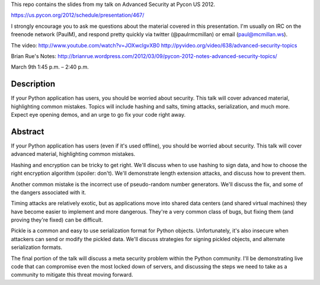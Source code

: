 This repo contains the slides from my talk on Advanced Security at
Pycon US 2012.

https://us.pycon.org/2012/schedule/presentation/467/

I strongly encourage you to ask me questions about the material
covered in this presentation. I'm usually on IRC on the freenode
network (PaulM), and respond pretty quickly via twitter
(@paulrmcmillan) or email (paul@mcmillan.ws).

The video:
http://www.youtube.com/watch?v=JOXwclgvXB0
http://pyvideo.org/video/638/advanced-security-topics

Brian Rue's Notes:
http://brianrue.wordpress.com/2012/03/09/pycon-2012-notes-advanced-security-topics/

March 9th 1:45 p.m. – 2:40 p.m.

Description
===========

If your Python application has users, you should be worried about
security. This talk will cover advanced material, highlighting common
mistakes. Topics will include hashing and salts, timing attacks,
serialization, and much more. Expect eye opening demos, and an urge to
go fix your code right away.

Abstract
========

If your Python application has users (even if it's used offline), you
should be worried about security. This talk will cover advanced
material, highlighting common mistakes.

Hashing and encryption can be tricky to get right. We'll discuss when
to use hashing to sign data, and how to choose the right encryption
algorithm (spoiler: don't). We'll demonstrate length extension
attacks, and discuss how to prevent them.

Another common mistake is the incorrect use of pseudo-random number
generators. We'll discuss the fix, and some of the dangers associated
with it.

Timing attacks are relatively exotic, but as applications move into
shared data centers (and shared virtual machines) they have become
easier to implement and more dangerous. They're a very common class of
bugs, but fixing them (and proving they're fixed) can be difficult.

Pickle is a common and easy to use serialization format for Python
objects. Unfortunately, it's also insecure when attackers can send or
modify the pickled data. We'll discuss strategies for signing pickled
objects, and alternate serialization formats.

The final portion of the talk will discuss a meta security problem
within the Python community. I'll be demonstrating live code that can
compromise even the most locked down of servers, and discussing the
steps we need to take as a community to mitigate this threat moving
forward.
